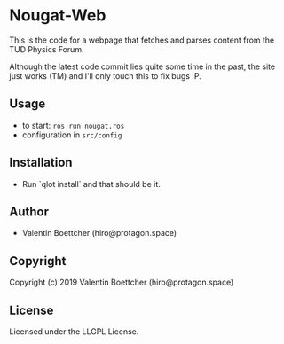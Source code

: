 * Nougat-Web 
This is the code for a webpage that fetches and parses content from the TUD Physics Forum.

Although the latest code commit lies quite some time in the past, the site just works (TM) and 
I'll only touch this to fix bugs :P.

** Usage
+ to start: ~ros run nougat.ros~
+ configuration in =src/config=
** Installation
+ Run `qlot install` and that should be it.
** Author

+ Valentin Boettcher (hiro@protagon.space)

** Copyright

Copyright (c) 2019 Valentin Boettcher (hiro@protagon.space)

** License

Licensed under the LLGPL License.

